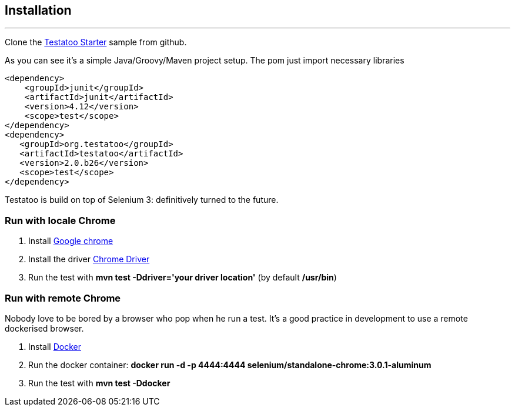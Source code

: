 == Installation

'''
Clone the https://github.com/Ovea/testatoo-starter[Testatoo Starter, window="_blank"] sample from github.

As you can see it's a simple Java/Groovy/Maven project setup. The pom just import necessary libraries

[source, xml, subs="normal"]
-------------------------------------------------------------------------------
<dependency>
    <groupId>junit</groupId>
    <artifactId>junit</artifactId>
    <version>4.12</version>
    <scope>test</scope>
</dependency>
<dependency>
   <groupId>org.testatoo</groupId>
   <artifactId>testatoo</artifactId>
   <version>2.0.b26</version>
   <scope>test</scope>
</dependency>
-------------------------------------------------------------------------------

Testatoo is build on top of Selenium 3: definitively turned to the future.

=== Run with locale Chrome

 1. Install https://www.google.com/chrome/[Google chrome, window="_blank"]

 2. Install the driver https://sites.google.com/a/chromium.org/chromedriver/[Chrome Driver]

 3. Run the test with *mvn test -Ddriver='your driver location'*  (by default */usr/bin*)

=== Run with remote Chrome

Nobody love to be bored by a browser who pop when he run a test.
It's a good practice in development to use a remote dockerised browser.

 1. Install https://docs.docker.com/engine/installation/[Docker, window="_blank"]

 2. Run the docker container: *docker run -d -p 4444:4444 selenium/standalone-chrome:3.0.1-aluminum*

 3. Run the test with *mvn test -Ddocker*